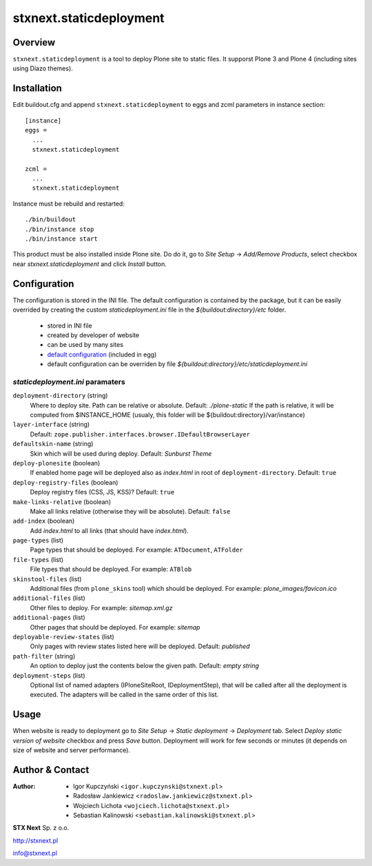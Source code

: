 stxnext.staticdeployment
########################

Overview
========

``stxnext.staticdeployment`` is a tool to deploy Plone site to static files. It supporst Plone 3 and Plone 4 (including sites using Diazo themes).


Installation
============

Edit buildout.cfg and append ``stxnext.staticdeployment`` to eggs and zcml parameters in instance section::

	[instance]
	eggs =
	  ...
	  stxnext.staticdeployment

	zcml =
	  ...
	  stxnext.staticdeployment

Instance must be rebuild and restarted::

	./bin/buildout
	./bin/instance stop
	./bin/instance start

This product must be also installed inside Plone site. Do do it, go to *Site Setup* -> *Add/Remove Products*, select checkbox near *stxnext.staticdeployment* and click *Install* button.


Configuration
=============
The configuration is stored in the INI file. The default configuration is contained by the package, but it can be easily overrided by creating the custom `staticdeployment.ini` file in the `${buildout:directory}/etc` folder.

   - stored in INI file
   - created by developer of website
   - can be used by many sites
   - `default configuration`_ (included in egg)
   - default configuration can be overriden by file `${buildout:directory}/etc/staticdeployment.ini`


`staticdeployment.ini` paramaters
---------------------------------

``deployment-directory`` (string)
    Where to deploy site. Path can be relative or absolute. Default: `./plone-static`
    If the path is relative, it will be computed from $INSTANCE_HOME (usualy, this
    folder will be ${buildout:directory}/var/instance)

``layer-interface`` (string)
    Default: ``zope.publisher.interfaces.browser.IDefaultBrowserLayer``

``defaultskin-name`` (string)
    Skin which will be used during deploy. Default: `Sunburst Theme`

``deploy-plonesite`` (boolean)
    If enabled home page will be deployed also as `index.html` in root of ``deployment-directory``. Default: ``true``

``deploy-registry-files`` (boolean)
    Deploy registry files (CSS, JS, KSS)? Default: ``true``

``make-links-relative`` (boolean)
    Make all links relative (otherwise they will be absolute). Default: ``false``

``add-index`` (boolean)
    Add `index.html` to all links (that should have `index.html`).

``page-types`` (list)
    Page types that should be deployed. For example: ``ATDocument``, ``ATFolder``

``file-types`` (list)
    File types that should be deployed. For example: ``ATBlob``

``skinstool-files`` (list)
    Additional files (from ``plone_skins`` tool) which should be deployed. For example: `plone_images/favicon.ico`

``additional-files`` (list)
    Other files to deploy. For example: `sitemap.xml.gz`

``additional-pages`` (list)
    Other pages that should be deployed. For example: `sitemap`

``deployable-review-states`` (list)
    Only pages with review states listed here will be deployed. Default: `published`

``path-filter`` (string)
    An option to deploy just the contents below the given path. Default: `empty string`

``deployment-steps`` (list)
    Optional list of named adapters (IPloneSiteRoot, IDeploymentStep), that will be
    called after all the deployment is executed. The adapters will be called in the
    same order of this list.


Usage
=====

When website is ready to deployment go to *Site Setup* -> *Static deployment* -> *Deployment* tab. Select *Deploy static version of website* checkbox and press *Save* button. Deployment will work for few seconds or minutes (it depends on size of website and server performance).


.. _default configuration: https://github.com/collective/stxnext.staticdeployment/blob/master/src/stxnext/staticdeployment/etc/staticdeployment.ini

Author & Contact
================

:Author:
 * Igor Kupczyński <``igor.kupczynski@stxnext.pl``>
 * Radosław Jankiewicz <``radoslaw.jankiewicz@stxnext.pl``>
 * Wojciech Lichota <``wojciech.lichota@stxnext.pl``>
 * Sebastian Kalinowski <``sebastian.kalinowski@stxnext.pl``>

.. image:: http://stxnext.pl/open-source/files/stx-next-logo

**STX Next** Sp. z o.o.

http://stxnext.pl

info@stxnext.pl
